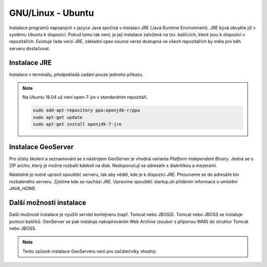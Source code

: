 .. |aplikace_ikona| image:: images/aplikace_ikona.png
   :width: 1.5em

.. _label: instalace-linux

.. index::
   single: Linux
   see: Linux; Instalace


GNU/Linux - Ubuntu
------------------

Instalace programů napsaných v jazyce Java spočívá v instalaci JRE
(Java Runtime Environment). JRE bývá obvykle již v systému Ubuntu k dispozici.
Pokud tomu tak není, je její instalace založená na tzv. balíčcích, které jsou k
dispozici v repozitářích.
Existuje řada verzí JRE, základní open source verze dostupná ve všech repozitářích 
by měla pro běh serveru dostačovat. 

Instalace JRE
=============

Instalace v terminálu, předpokládá zadání pouze jednoho příkazu.

.. raw:: latex
 
	 \newpage

.. notecmd:: Instalace JRE
               
   .. code-block:: bash

      sudo apt-get install openjdk-7-jre

.. note:: Na Ubuntu 16.04 už není open-7-jre v standardním repozitáři.

   .. code-block:: bash

      sudo add-apt-repository ppa:openjdk-r/ppa
      sudo apt-get update
      sudo apt-get install openjdk-7-jre  
      

Instalace GeoServer
===================

Pro účely školení a seznamování se s nástrojem GeoServer je vhodná varianta 
`Platform Independent Binary`. Jedná se o ZIP archiv, který je možné rozbalit kdekoli
na disk. Nedoporučují se adresáře s diakritikou a mezerami.

Následně je nutné upravit spouštěč serveru, tak aby věděl, kde je k dispozici `JRE`.
Přesuneme se do adresáře bin rozbaleného serveru. Zjistíme kde se nachází `JRE`.
Upravíme spouštěč startup.sh přidáním informace o umístění `JAVA_HOME`.

.. raw:: latex
 
	 \newpage

.. notecmd:: Instalace GeoServer
               
   .. code-block:: bash

      cd geoserver-2.8.3/bin
	  locate jvm
	  vim startup.sh
	  JAVA_HOME=/usr/lib/jvm/java-7-openjre-amd64

   
Další možnosti instalace
========================

Další možností instalace je využití servlet kontejneru (např. Tomcat nebo JBOSS).
Tomcat nebo JBOSS se instaluje pomocí balíčků. GeoServer se pak instaluje nakopírováním
Web Archive (soubor s příponou WAR) do struktur Tomcat nebo JBOSS.

.. note:: Tento způsob instalace GeoServeru není pro začátečníky vhodný.
